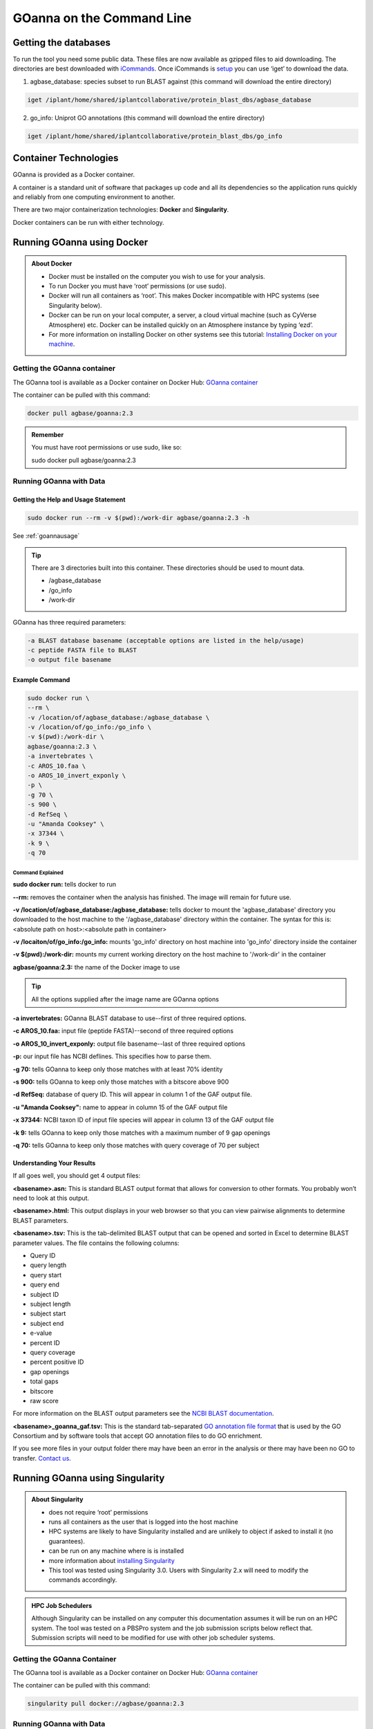 ======================================
**GOanna on the Command Line**
======================================


**Getting the databases**
==========================
To run the tool you need some public data. These files are now available as gzipped files to aid downloading. The directories are best downloaded with `iCommands <https://cyverse-data-store-guide.readthedocs-hosted.com/en/latest/step2.html>`_. Once iCommands is `setup <https://cyverse-data-store-guide.readthedocs-hosted.com/en/latest/step2.html#icommands-first-time-configuration>`_ you can use ‘iget’ to download the data.

1) agbase_database: species subset to run BLAST against  (this command will download the entire directory)

.. code-block:: bash

    iget /iplant/home/shared/iplantcollaborative/protein_blast_dbs/agbase_database


2) go_info: Uniprot GO annotations (this command will download the entire directory)

.. code-block:: bash

    iget /iplant/home/shared/iplantcollaborative/protein_blast_dbs/go_info


**Container Technologies**
==========================
GOanna is provided as a Docker container. 

A container is a standard unit of software that packages up code and all its dependencies so the application runs quickly and reliably from one computing environment to another.

There are two major containerization technologies: **Docker** and **Singularity**. 

Docker containers can be run with either technology.

**Running GOanna using Docker**
===============================
.. admonition:: About Docker

    - Docker must be installed on the computer you wish to use for your analysis.
    - To run Docker you must have ‘root’ permissions (or use sudo).
    - Docker will run all containers as ‘root’. This makes Docker incompatible with HPC systems (see Singularity below).
    - Docker can be run on your local computer, a server, a cloud virtual machine (such as CyVerse Atmosphere) etc. Docker can be installed quickly on an Atmosphere instance by typing ‘ezd’.
    - For more information on installing Docker on other systems see this tutorial:  `Installing Docker on your machine <https://learning.cyverse.org/projects/container_camp_workshop_2019/en/latest/docker/dockerintro.html>`_.


**Getting the GOanna container**
--------------------------------
The GOanna tool is available as a Docker container on Docker Hub: 
`GOanna container <https://hub.docker.com/r/agbase/goanna>`_ 

The container can be pulled with this command: 

.. code-block:: bash

    docker pull agbase/goanna:2.3

.. admonition:: Remember

    You must have root permissions or use sudo, like so:

    sudo docker pull agbase/goanna:2.3


**Running GOanna with Data**
----------------------------

**Getting the Help and Usage Statement**
^^^^^^^^^^^^^^^^^^^^^^^^^^^^^^^^^^^^^^^^

.. code-block:: bash

    sudo docker run --rm -v $(pwd):/work-dir agbase/goanna:2.3 -h

See :ref:`goannausage`

.. tip::

    There are 3 directories built into this container. These directories should be used to mount data.
    
    - /agbase_database
    - /go_info
    - /work-dir

GOanna has three required parameters:

.. code-block:: bash

    -a BLAST database basename (acceptable options are listed in the help/usage)
    -c peptide FASTA file to BLAST
    -o output file basename

**Example Command**
^^^^^^^^^^^^^^^^^^^

.. code-block:: none

    sudo docker run \
    --rm \
    -v /location/of/agbase_database:/agbase_database \
    -v /location/of/go_info:/go_info \
    -v $(pwd):/work-dir \
    agbase/goanna:2.3 \
    -a invertebrates \
    -c AROS_10.faa \
    -o AROS_10_invert_exponly \
    -p \
    -g 70 \
    -s 900 \
    -d RefSeq \
    -u "Amanda Cooksey" \
    -x 37344 \
    -k 9 \
    -q 70

**Command Explained**
""""""""""""""""""""""""

**sudo docker run:** tells docker to run

**--rm:** removes the container when the analysis has finished. The image will remain for future use.

**-v /location/of/agbase_database:/agbase_database:** tells docker to mount the 'agbase_database' directory you downloaded to the host machine to the '/agbase_database' directory within the container. The syntax for this is: <absolute path on host>:<absolute path in container>

**-v /locaiton/of/go_info:/go_info:** mounts 'go_info' directory on host machine into 'go_info' directory inside the container

**-v $(pwd):/work-dir:** mounts my current working directory on the host machine to '/work-dir' in the container

**agbase/goanna:2.3:** the name of the Docker image to use

.. tip::

    All the options supplied after the image name are GOanna options

**-a invertebrates:** GOanna BLAST database to use--first of three required options.

**-c AROS_10.faa:** input file (peptide FASTA)--second of three required options

**-o AROS_10_invert_exponly:** output file basename--last of three required options

**-p:** our input file has NCBI deflines. This specifies how to parse them.

**-g 70:** tells GOanna to keep only those matches with at least 70% identity

**-s 900:** tells GOanna to keep only those matches with a bitscore above 900

**-d RefSeq:** database of query ID. This will appear in column 1 of the GAF output file.

**-u "Amanda Cooksey":** name to appear in column 15 of the GAF output file

**-x 37344:** NCBI taxon ID of input file species will appear in column 13 of the GAF output file

**-k 9:** tells GOanna to keep only those matches with a maximum number of 9 gap openings

**-q 70:** tells GOanna to keep only those matches with query coverage of 70 per subject

**Understanding Your Results**
^^^^^^^^^^^^^^^^^^^^^^^^^^^^^^
If all goes well, you should get 4 output files:

**<basename>.asn:** This is standard BLAST output format that allows for conversion to other formats. You probably won’t need to look at this output.

**<basename>.html:** This output displays in your web browser so that you can view pairwise alignments to determine BLAST parameters. 

**<basename>.tsv:** This is the tab-delimited BLAST output that can be opened and sorted in Excel to determine BLAST parameter values. The file contains the following columns:

- Query ID
- query length
- query start
- query end
- subject ID
- subject length
- subject start
- subject end
- e-value
- percent ID
- query coverage
- percent positive ID
- gap openings
- total gaps
- bitscore
- raw score

For more information on the BLAST output parameters see the `NCBI BLAST documentation <https://www.ncbi.nlm.nih.gov/books/NBK279684/#_appendices_Options_for_the_commandline_a_.>`_.

**<basename>_goanna_gaf.tsv:** This is the standard tab-separated `GO annotation file format <http://geneontology.org/docs/go-annotation-file-gaf-format-2.1>`_  that is used by the GO Consortium and by software tools that accept GO annotation files to do GO enrichment. 

If you see more files in your output folder there may have been an error in the analysis or there may have been no GO to transfer. `Contact us <agbase@email.arizona.edu>`_.



**Running GOanna using Singularity**
====================================

.. admonition:: About Singularity

    - does not require ‘root’ permissions
    - runs all containers as the user that is logged into the host machine
    - HPC systems are likely to have Singularity installed and are unlikely to object if asked to install it (no guarantees).
    - can be run on any machine where is is installed
    - more information about `installing Singularity <https://singularity.lbl.gov/docs-installation>`_
    - This tool was tested using Singularity 3.0. Users with Singularity 2.x will need to modify the commands accordingly.


.. admonition:: HPC Job Schedulers

    Although Singularity can be installed on any computer this documentation assumes it will be run on an HPC system. The tool was tested on a PBSPro system and the job submission scripts below reflect that. Submission scripts will need to be modified for use with other job scheduler systems.

**Getting the GOanna Container**
--------------------------------
The GOanna tool is available as a Docker container on Docker Hub: 
`GOanna container <https://hub.docker.com/r/agbase/goanna>`_ 

The container can be pulled with this command: 

.. code-block:: bash

    singularity pull docker://agbase/goanna:2.3

    
**Running GOanna with Data**
----------------------------

**Getting the Help and Usage Statement**
^^^^^^^^^^^^^^^^^^^^^^^^^^^^^^^^^^^^^^^^
**Example PBS script:**

.. code-block:: bash

    #!/bin/bash
    #PBS -N goanna
    #PBS -W group_list=fionamcc
    #PBS -l select=1:ncpus=28:mem=168gb
    #PBS -q standard
    #PBS -l walltime=6:0:0
    #PBS -l cput=168:0:0
    
    module load singularity
    
    cd /where/to/save/singularity/image
    
    singularity pull docker://agbase/goanna:2.3
    
    singularity run \
    goanna_2.0.sif \
    -h

See :ref:`goannausage`

.. tip::

    There are 3 directories built into this container. These directories should be used to mount data.
    
    - /agbase_database
    - /go_info
    - /work-dir
    
GOanna has three required parameters:

.. code-block:: bash

    -a BLAST database basename (acceptable options are listed in the help/usage)
    -c peptide FASTA file to BLAST
    -o output file basename

**Example PBS Script**
^^^^^^^^^^^^^^^^^^^^^^

.. code-block:: bash

    #!/bin/bash
    #PBS -N goanna
    #PBS -W group_list=fionamcc
    #PBS -l select=1:ncpus=28:mem=168gb
    #PBS -q standard
    #PBS -l walltime=6:0:0
    #PBS -l cput=168:0:0
    
    module load singularity
    
    cd /where/to/save/singularity/image
    
    singularity pull docker://agbase/goanna:2.3
    
    singularity run \
    -B /location/of/agbase_database:/agbase_database \
    -B /location/of/go_info:/go_info \
    -B /directory/where/you/will/work:/work-dir \
    goanna_2.3.sif \
    -a invertebrates \
    -c AROS_10.faa \
    -o AROS_10_invert_exponly \
    -p \
    -g 70 \
    -s 900 \
    -d RefSeq \
    -u "Amanda Cooksey" \
    -x 37344 \
    -t 28 \
    -q 70 \
    -k 9

**Command Explained**
""""""""""""""""""""""""

**singularity run:** tells Singularity to run

**-B /location/of/agbase_database:/agbase_database:** tells docker to mount the 'agbase_database' directory I downloaded to the host machine to the '/agbase_database' directory within the container. The syntax for this is: <absolute path on host>:<absolute path in container>

**-B /location/of/go_info:/go_info:** mounts 'go_info' directory on host machine into 'go_info' directory inside the container

**-B /directory/where/you/will/work:/work-dir:** mounts my current working directory on the host machine to '/work-dir' in the container

**goanna_2.3.sif:** the name of the Singularity image file to use

.. tip::

    All the options supplied after the image name are GOanna options

**-a invertebrates:** GOanna BLAST database to use--first of three required options.

**-c AROS_10.faa:** input file (peptide FASTA)--second of three required options

**-o AROS_10_invert_exponly:** output file basename--last of three required options

**-p:** our input file has NCBI deflines. This specifies how to parse them.

**-g 70:** tells GOanna to keep only those matches with at least 70% identity

**-s 900:** tells GOanna to keep only those matches with a bitscore above 900

**-d RefSeq:** database of query ID. This will appear in column 1 of the GAF output file.

**-u "Amanda Cooksey":** name to appear in column 15 of the GAF output file

**-x 37344:** NCBI taxon ID of input file species will appear in column 13 of the GAF output file

**-t 28:** number of threads to use for BLAST. This was run on a node with 28 cores.

**-k 9:** tells GOanna to keep only those matches with a maximum number of 9 gap openings

**-q 70:** tells GOanna to keep only those matches with query coverage of 70 per subject


**Understanding Your Results**
^^^^^^^^^^^^^^^^^^^^^^^^^^^^^^^
If all goes well, you should get 4 output files:

**<basename>.asn:** This is standard BLAST output format that allows for conversion to other formats. You probably won’t need to look at this output.

**<basename>.html:** This output displays in your web browser so that you can view pairwise alignments to determine BLAST parameters. 

**<basename>.tsv:** This is the tab-delimited BLAST output that can be opened and sorted in Excel to determine BLAST parameter values. The file contains the following columns:

- Query ID
- query length
- query start
- query end
- subject ID
- subject length
- subject start
- subject end
- e-value
- percent ID
- query coverage
- percent positive ID
- gap openings
- total gaps
- bitscore
- raw score

For more information on the BLAST output parameters see the `NCBI BLAST documentation <https://www.ncbi.nlm.nih.gov/books/NBK279684/#_appendices_Options_for_the_commandline_a_.>`_.

**<basename>_goanna_gaf.tsv:** This is the standard tab-separated `GO annotation file format <http://geneontology.org/docs/go-annotation-file-gaf-format-2.1>`_  that is used by the GO Consortium and by software tools that accept GO annotation files to do GO enrichment. 

If you see more files in your output folder there may have been an error in the analysis or there may have been no GO to transfer. `Contact us <agbase@email.arizona.edu>`_.


